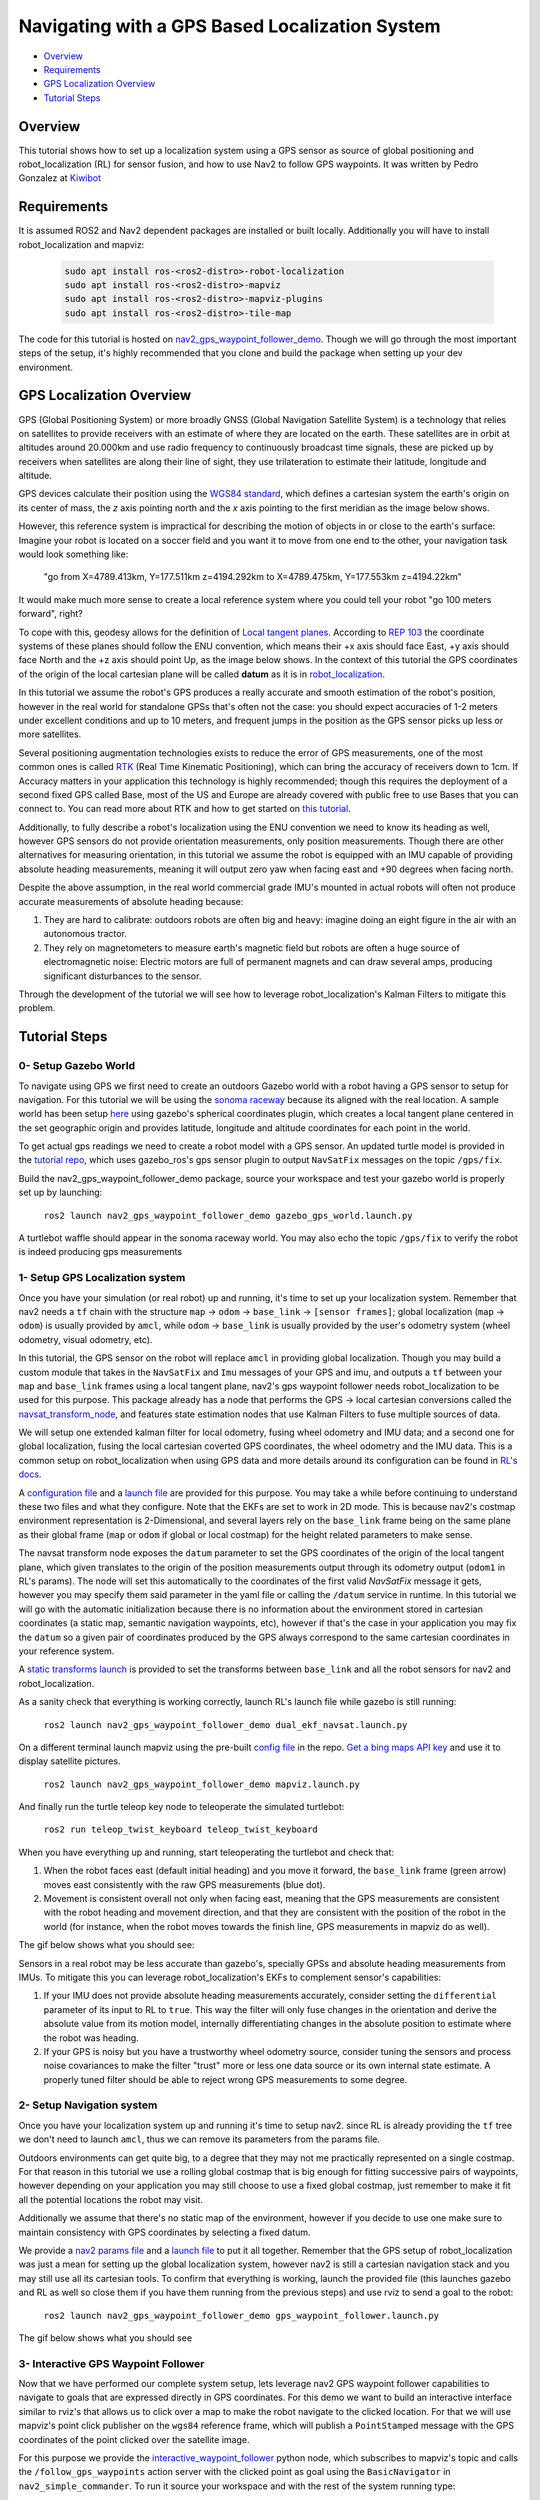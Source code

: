 .. _navigation2-with-gps:

Navigating with a GPS Based Localization System
***********************************************

- `Overview`_
- `Requirements`_
- `GPS Localization Overview`_
- `Tutorial Steps`_

.. image:: images/Gps_Navigation/interactive_wpf.gif
  :width: 600px
  :align: center

Overview
========

This tutorial shows how to set up a localization system using a GPS sensor as source of global positioning and robot_localization (RL) for sensor fusion, and how to use Nav2 to follow GPS waypoints. It was written by Pedro Gonzalez at `Kiwibot <https://www.kiwibot.com/>`_

Requirements
============

It is assumed ROS2 and Nav2 dependent packages are installed or built locally. Additionally you will have to install robot_localization and mapviz: 

   .. code-block:: bash

      sudo apt install ros-<ros2-distro>-robot-localization
      sudo apt install ros-<ros2-distro>-mapviz
      sudo apt install ros-<ros2-distro>-mapviz-plugins
      sudo apt install ros-<ros2-distro>-tile-map
    
The code for this tutorial is hosted on `nav2_gps_waypoint_follower_demo <https://github.com/ros-planning/navigation2_tutorials/tree/master/nav2_gps_waypoint_follower_demo>`_. Though we will go through the most important steps of the setup, it's highly recommended that you clone and build the package when setting up your dev environment.

GPS Localization Overview
=========================

GPS (Global Positioning System) or more broadly GNSS (Global Navigation Satellite System) is a technology that relies on satellites to provide receivers with an estimate of where they are located on the earth. These satellites are in orbit at altitudes around 20.000km and use radio frequency to continuously broadcast time signals, these are picked up by receivers when satellites are along their line of sight, they use trilateration to estimate their latitude, longitude and altitude.

GPS devices calculate their position using the `WGS84 standard <https://en.wikipedia.org/wiki/World_Geodetic_System>`_, which defines a cartesian system the earth's origin on its center of mass, the `z` axis pointing north and the `x` axis pointing to the first meridian as the image below shows.

.. image:: images/Gps_Navigation/WGS_84_reference_frame.svg
    :width: 562px
    :align: center
    :alt: WGS84 reference frame

However, this reference system is impractical for describing the motion of objects in or close to the earth's surface: Imagine your robot is located on a soccer field and you want it to move from one end to the other, your navigation task would look something like:

  "go from X=4789.413km, Y=177.511km z=4194.292km to X=4789.475km, Y=177.553km z=4194.22km"
  
It would make much more sense to create a local reference system where you could tell your robot "go 100 meters forward", right?

To cope with this, geodesy allows for the definition of  `Local tangent planes <https://en.wikipedia.org/wiki/Local_tangent_plane_coordinates>`_. According to `REP 103 <https://www.ros.org/reps/rep-0103.html>`_ the coordinate systems of these planes should follow the ENU convention, which means their +x axis should face East, +y axis should face North and the +z axis should point Up, as the image below shows. In the context of this tutorial the GPS coordinates of the origin of the local cartesian plane will be called **datum** as it is in `robot_localization <http://docs.ros.org/en/noetic/api/robot_localization/html/index.html>`_.

.. image:: images/Gps_Navigation/ECEF_ENU_Longitude_Latitude_relationships.svg
    :width: 520px
    :align: center
    :alt: Local tangent plane


In this tutorial we assume the robot's GPS produces a really accurate and smooth estimation of the robot's position, however in the real world for standalone GPSs that's often not the case: you should expect accuracies of 1-2 meters under excellent conditions and up to 10 meters, and frequent jumps in the position as the GPS sensor picks up less or more satellites.

Several positioning augmentation technologies exists to reduce the error of GPS measurements, one of the most common ones is called `RTK <https://en.wikipedia.org/wiki/Real-time_kinematic_positioning>`_ (Real Time Kinematic Positioning), which can bring the accuracy of receivers down to 1cm. If Accuracy matters in your application this technology is highly recommended; though this requires the deployment of a second fixed GPS called Base, most of the US and Europe are already covered with public free to use Bases that you can connect to. You can read more about RTK and how to get started on `this tutorial <https://learn.sparkfun.com/tutorials/setting-up-a-rover-base-rtk-system>`_.

Additionally, to fully describe a robot's localization using the ENU convention we need to know its heading as well, however GPS sensors do not provide orientation measurements, only position measurements. Though there are other alternatives for measuring orientation, in this tutorial we assume the robot is equipped with an IMU capable of providing absolute heading measurements, meaning it will output zero yaw when facing east and +90 degrees when facing north. 

Despite the above assumption, in the real world commercial grade IMU's mounted in actual robots will often not produce accurate measurements of absolute heading because: 

1. They are hard to calibrate: outdoors robots are often big and heavy: imagine doing an eight figure in the air with an autonomous tractor.

2. They rely on magnetometers to measure earth's magnetic field but robots are often a huge source of electromagnetic noise: Electric motors are full of permanent magnets and can draw several amps, producing significant disturbances to the sensor.

Through the development of the tutorial we will see how to leverage robot_localization's Kalman Filters to mitigate this problem.

Tutorial Steps
==============

0- Setup Gazebo World
---------------------

To navigate using GPS we first need to create an outdoors Gazebo world with a robot having a GPS sensor to setup for navigation. For this tutorial we will be using the `sonoma raceway <https://docs.px4.io/main/en/sim_gazebo_classic/gazebo_worlds.html#sonoma-raceway>`_ because its aligned with the real location. A sample world has been setup `here <https://github.com/ros-planning/navigation2_tutorials/tree/master/nav2_gps_waypoint_follower_demo/worlds/sonoma_raceway.world>`_ using gazebo's spherical coordinates plugin, which creates a local tangent plane centered in the set geographic origin and provides latitude, longitude and altitude coordinates for each point in the world.

To get actual gps readings we need to create a robot model with a GPS sensor. An updated turtle model is provided in the `tutorial repo <https://github.com/ros-planning/navigation2_tutorials/tree/master/nav2_gps_waypoint_follower_demo/models/turtlebot_waffle_gps>`_, which uses gazebo_ros's gps sensor plugin to output ``NavSatFix`` messages on the topic ``/gps/fix``.

Build the nav2_gps_waypoint_follower_demo package, source your workspace and test your gazebo world is properly set up by launching: 

  ``ros2 launch nav2_gps_waypoint_follower_demo gazebo_gps_world.launch.py``

A turtlebot waffle should appear in the sonoma raceway world. You may also echo the topic ``/gps/fix`` to verify the robot is indeed producing gps measurements 

.. image:: images/Gps_Navigation/gazebo_sonoma_raceway.png
    :width: 700px
    :align: center
    :alt: Turtlebot in the sonoma raceway
 
1- Setup GPS Localization system
--------------------------------

Once you have your simulation (or real robot) up and running, it's time to set up your localization system. Remember that nav2 needs a ``tf`` chain with the structure ``map`` -> ``odom`` -> ``base_link`` -> ``[sensor frames]``; global localization (``map`` -> ``odom``) is usually provided by ``amcl``, while ``odom`` -> ``base_link`` is usually provided by the user's odometry system (wheel odometry, visual odometry, etc).

In this tutorial, the GPS sensor on the robot will replace ``amcl`` in providing global localization. Though you may build a custom module that takes in the ``NavSatFix`` and ``Imu`` messages of your GPS and imu, and outputs a ``tf`` between your ``map`` and ``base_link`` frames using a local tangent plane, nav2's gps waypoint follower needs robot_localization to be used for this purpose. This package already has a node that performs the GPS -> local cartesian conversions called the `navsat_transform_node <http://docs.ros.org/en/jade/api/robot_localization/html/navsat_transform_node.html>`_, and features state estimation nodes that use Kalman Filters to fuse multiple sources of data.

We will setup one extended kalman filter for local odometry, fusing wheel odometry and IMU data; and a second one for global localization, fusing the local cartesian coverted GPS coordinates, the wheel odometry and the IMU data. This is a common setup on robot_localization when using GPS data and more details around its configuration can be found in `RL's docs <http://docs.ros.org/en/jade/api/robot_localization/html/integrating_gps.html>`_. 

A `configuration file <https://github.com/ros-planning/navigation2_tutorials/tree/master/nav2_gps_waypoint_follower_demo/config/dual_ekf_navsat_params.yaml>`_ and a `launch file <https://github.com/ros-planning/navigation2_tutorials/tree/master/nav2_gps_waypoint_follower_demo/launch/dual_ekf_navsat.launch.py>`_ are provided for this purpose. You may take a while before continuing to understand these two files and what they configure. Note that the EKFs are set to work in 2D mode. This is because nav2's costmap environment representation is 2-Dimensional, and several layers rely on the ``base_link`` frame being on the same plane as their global frame (``map`` or ``odom`` if global or local costmap) for the height related parameters to make sense.

The navsat transform node exposes the ``datum`` parameter to set the GPS coordinates of the origin of the local tangent plane, which given translates to the origin of the position measurements output through its odometry output (``odom1`` in RL's params). The node will set this automatically to the coordinates of the first valid `NavSatFix` message it gets, however you may specify them said parameter in the yaml file or calling the ``/datum`` service in runtime. In this tutorial we will go with the automatic initialization because there is no information about the environment stored in cartesian coordinates (a static map, semantic navigation waypoints, etc), however if that's the case in your application you may fix the ``datum`` so a given pair of coordinates produced by the GPS always correspond to the same cartesian coordinates in your reference system.

A `static transforms launch <https://github.com/ros-planning/navigation2_tutorials/tree/master/nav2_gps_waypoint_follower_demo/launch/static_transforms.launch.py>`_ is provided to set the transforms between ``base_link`` and all the robot sensors for nav2 and robot_localization.

As a sanity check that everything is working correctly, launch RL's launch file while gazebo is still running: 

  ``ros2 launch nav2_gps_waypoint_follower_demo dual_ekf_navsat.launch.py``

On a different terminal launch mapviz using the pre-built `config file <https://github.com/ros-planning/navigation2_tutorials/tree/master/nav2_gps_waypoint_follower_demo/config/gps_wpf_demo.mvc>`_ in the repo. `Get a bing maps API key <https://www.microsoft.com/en-us/maps/create-a-bing-maps-key>`_ and use it to display satellite pictures.

  ``ros2 launch nav2_gps_waypoint_follower_demo mapviz.launch.py``

And finally run the turtle teleop key node to teleoperate the simulated turtlebot: 

  ``ros2 run teleop_twist_keyboard teleop_twist_keyboard``

When you have everything up and running, start teleoperating the turtlebot and check that:

1. When the robot faces east (default initial heading) and you move it forward, the ``base_link`` frame (green arrow) moves east consistently with the raw GPS measurements (blue dot).

2. Movement is consistent overall not only when facing east, meaning that the GPS measurements are consistent with the robot heading and movement direction, and that they are consistent with the position of the robot in the world (for instance, when the robot moves towards the finish line, GPS measurements in mapviz do as well).

The gif below shows what you should see:

.. image:: images/Gps_Navigation/localization_check.gif
  :width: 600px
  :align: center

Sensors in a real robot may be less accurate than gazebo's, specially GPSs and absolute heading measurements from IMUs. To mitigate this you can leverage robot_localization's EKFs to complement sensor's capabilities:

1. If your IMU does not provide absolute heading measurements accurately, consider setting the ``differential`` parameter of its input to RL to ``true``. This way the filter will only fuse changes in the orientation and derive the absolute value from its motion model, internally differentiating changes in the absolute position to estimate where the robot was heading.

2. If your GPS is noisy but you have a trustworthy wheel odometry source, consider tuning the sensors and process noise covariances to make the filter "trust" more or less one data source or its own internal state estimate. A properly tuned filter should be able to reject wrong GPS measurements to some degree.


2- Setup Navigation system
--------------------------

Once you have your localization system up and running it's time to setup nav2. since RL is already providing the ``tf`` tree we don't need to launch ``amcl``, thus we can remove its parameters from the params file.

Outdoors environments can get quite big, to a degree that they may not me practically represented on a single costmap. For that reason in this tutorial we use a rolling global costmap that is big enough for fitting successive pairs of waypoints, however depending on your application you may still choose to use a fixed global costmap, just remember to make it fit all the potential locations the robot may visit.

Additionally we assume that there's no static map of the environment, however if you decide to use one make sure to maintain consistency with GPS coordinates by selecting a fixed datum.

We provide a `nav2 params file <https://github.com/ros-planning/navigation2_tutorials/tree/master/nav2_gps_waypoint_follower_demo/config/nav2_no_map_params.yaml>`_ and a `launch file <https://github.com/ros-planning/navigation2_tutorials/tree/master/nav2_gps_waypoint_follower_demo/gps_waypoint_follower.launch.py>`_ to put it all together. Remember that the GPS setup of robot_localization was just a mean for setting up the global localization system, however nav2 is still a cartesian navigation stack and you may still use all its cartesian tools. To confirm that everything is working, launch the provided file (this launches gazebo and RL as well so close them if you have them running from the previous steps) and use rviz to send a goal to the robot:

  ``ros2 launch nav2_gps_waypoint_follower_demo gps_waypoint_follower.launch.py``

The gif below shows what you should see

.. image:: images/Gps_Navigation/navigation_check.gif
  :width: 600px
  :align: center

3-  Interactive GPS Waypoint Follower
-------------------------------------

Now that we have performed our complete system setup, lets leverage nav2 GPS waypoint follower capabilities to navigate to goals that are expressed directly in GPS coordinates. For this demo we want to build an interactive interface similar to rviz's that allows us to click over a map to make the robot navigate to the clicked location. For that we will use mapviz's point click publisher on the ``wgs84`` reference frame, which will publish a ``PointStamped`` message with the GPS coordinates of the point clicked over the satellite image.

For this purpose we provide the `interactive_waypoint_follower <https://github.com/ros-planning/navigation2_tutorials/tree/master/nav2_gps_waypoint_follower_demo/nav2_gps_waypoint_follower_demo/interactive_waypoint_follower.py>`_ python node, which subscribes to mapviz's topic and calls the ``/follow_gps_waypoints`` action server with the clicked point as goal using the ``BasicNavigator`` in ``nav2_simple_commander``. To run it source your workspace and with the rest of the system running type:

  ``ros2 run nav2_gps_waypoint_follower_demo interactive_waypoint_follower``

Then launch mapviz using the pre-built config:

  ``ros2 launch nav2_gps_waypoint_follower_demo mapviz.launch.py``

You can now click on the mapviz map the pose you want the robot to go. The gif below shows the robot navigating to the finish line going through some obstacles:

.. image:: images/Gps_Navigation/interactive_wpf.gif
  :width: 600px
  :align: center

4-  Logged GPS Waypoint Follower
--------------------------------

Finally let's make a robot go through a set of predefined GPS waypoints stored in a yaml file. For this purpose we provide the `logged_waypoint_follower <https://github.com/ros-planning/navigation2_tutorials/tree/master/nav2_gps_waypoint_follower_demo/nav2_gps_waypoint_follower_demo/logged_waypoint_follower.py>`_ node and a `waypoints <https://github.com/ros-planning/navigation2_tutorials/tree/master/nav2_gps_waypoint_follower_demo/config/demo_waypoints.yaml>`_ file. To test this node source your workspace and with the rest of the system running type:

  ``ros2 run nav2_gps_waypoint_follower_demo logged_waypoint_follower``
